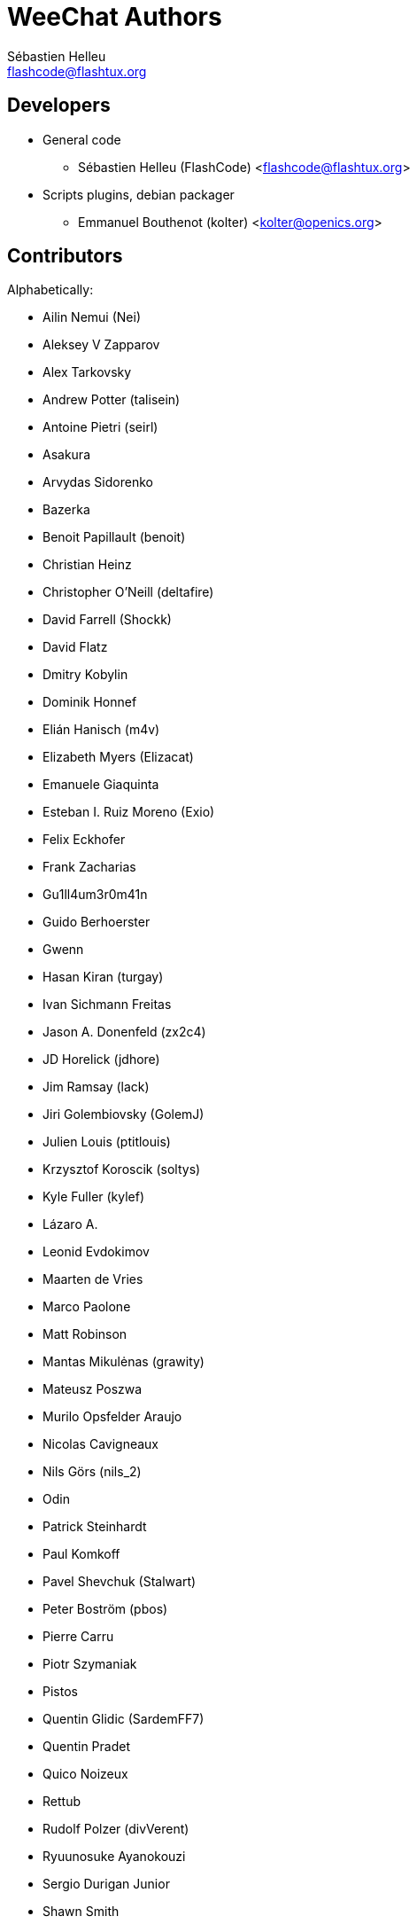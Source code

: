 = WeeChat Authors
:author: Sébastien Helleu
:email: flashcode@flashtux.org
:lang: en


== Developers

* General code
** Sébastien Helleu (FlashCode) <flashcode@flashtux.org>
* Scripts plugins, debian packager
** Emmanuel Bouthenot (kolter) <kolter@openics.org>

== Contributors

Alphabetically:

* Ailin Nemui (Nei)
* Aleksey V Zapparov
* Alex Tarkovsky
* Andrew Potter (talisein)
* Antoine Pietri (seirl)
* Asakura
* Arvydas Sidorenko
* Bazerka
* Benoit Papillault (benoit)
* Christian Heinz
* Christopher O'Neill (deltafire)
* David Farrell (Shockk)
* David Flatz
* Dmitry Kobylin
* Dominik Honnef
* Elián Hanisch (m4v)
* Elizabeth Myers (Elizacat)
* Emanuele Giaquinta
* Esteban I. Ruiz Moreno (Exio)
* Felix Eckhofer
* Frank Zacharias
* Gu1ll4um3r0m41n
* Guido Berhoerster
* Gwenn
* Hasan Kiran (turgay)
* Ivan Sichmann Freitas
* Jason A. Donenfeld (zx2c4)
* JD Horelick (jdhore)
* Jim Ramsay (lack)
* Jiri Golembiovsky (GolemJ)
* Julien Louis (ptitlouis)
* Krzysztof Koroscik (soltys)
* Kyle Fuller (kylef)
* Lázaro A.
* Leonid Evdokimov
* Maarten de Vries
* Marco Paolone
* Matt Robinson
* Mantas Mikulėnas (grawity)
* Mateusz Poszwa
* Murilo Opsfelder Araujo
* Nicolas Cavigneaux
* Nils Görs (nils_2)
* Odin
* Patrick Steinhardt
* Paul Komkoff
* Pavel Shevchuk (Stalwart)
* Peter Boström (pbos)
* Pierre Carru
* Piotr Szymaniak
* Pistos
* Quentin Glidic (SardemFF7)
* Quentin Pradet
* Quico Noizeux
* Rettub
* Rudolf Polzer (divVerent)
* Ryuunosuke Ayanokouzi
* Sergio Durigan Junior
* Shawn Smith
* Simon Arlott
* Simon Kuhnle
* Stefano Pigozzi
* Stfn
* Tom Alsberg
* Tor Hveem (xt)
* Valentin Lorentz (progval)
* Voroskoi
* Yannick Palanque

== Contact

Developers are connected to IRC:

* server: 'irc.freenode.net'
* channels: '#weechat' (English) and '#weechat-fr' (French)
